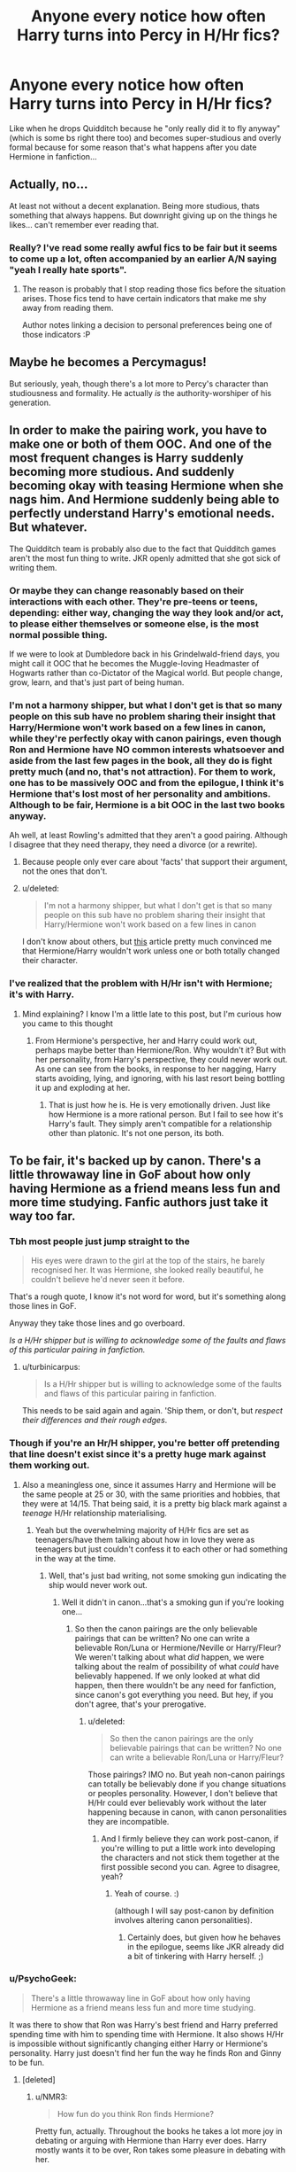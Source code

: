 #+TITLE: Anyone every notice how often Harry turns into Percy in H/Hr fics?

* Anyone every notice how often Harry turns into Percy in H/Hr fics?
:PROPERTIES:
:Score: 29
:DateUnix: 1440871311.0
:DateShort: 2015-Aug-29
:FlairText: Discussion
:END:
Like when he drops Quidditch because he "only really did it to fly anyway" (which is some bs right there too) and becomes super-studious and overly formal because for some reason that's what happens after you date Hermione in fanfiction...


** Actually, no...

At least not without a decent explanation. Being more studious, thats something that always happens. But downright giving up on the things he likes... can't remember ever reading that.
:PROPERTIES:
:Author: UndeadBBQ
:Score: 15
:DateUnix: 1440873058.0
:DateShort: 2015-Aug-29
:END:

*** Really? I've read some really awful fics to be fair but it seems to come up a lot, often accompanied by an earlier A/N saying "yeah I really hate sports".
:PROPERTIES:
:Score: 1
:DateUnix: 1440873424.0
:DateShort: 2015-Aug-29
:END:

**** The reason is probably that I stop reading those fics before the situation arises. Those fics tend to have certain indicators that make me shy away from reading them.

Author notes linking a decision to personal preferences being one of those indicators :P
:PROPERTIES:
:Author: UndeadBBQ
:Score: 3
:DateUnix: 1440874676.0
:DateShort: 2015-Aug-29
:END:


** Maybe he becomes a Percymagus!

But seriously, yeah, though there's a lot more to Percy's character than studiousness and formality. He actually /is/ the authority-worshiper of his generation.
:PROPERTIES:
:Author: turbinicarpus
:Score: 3
:DateUnix: 1440902451.0
:DateShort: 2015-Aug-30
:END:


** In order to make the pairing work, you have to make one or both of them OOC. And one of the most frequent changes is Harry suddenly becoming more studious. And suddenly becoming okay with teasing Hermione when she nags him. And Hermione suddenly being able to perfectly understand Harry's emotional needs. But whatever.

The Quidditch team is probably also due to the fact that Quidditch games aren't the most fun thing to write. JKR openly admitted that she got sick of writing them.
:PROPERTIES:
:Author: OwlPostAgain
:Score: 18
:DateUnix: 1440878008.0
:DateShort: 2015-Aug-30
:END:

*** Or maybe they can change reasonably based on their interactions with each other. They're pre-teens or teens, depending: either way, changing the way they look and/or act, to please either themselves or someone else, is the most normal possible thing.

If we were to look at Dumbledore back in his Grindelwald-friend days, you might call it OOC that he becomes the Muggle-loving Headmaster of Hogwarts rather than co-Dictator of the Magical world. But people change, grow, learn, and that's just part of being human.
:PROPERTIES:
:Author: CasualCarnivore
:Score: 25
:DateUnix: 1440888409.0
:DateShort: 2015-Aug-30
:END:


*** I'm not a harmony shipper, but what I don't get is that so many people on this sub have no problem sharing their insight that Harry/Hermione won't work based on a few lines in canon, while they're perfectly okay with canon pairings, even though Ron and Hermione have NO common interests whatsoever and aside from the last few pages in the book, all they do is fight pretty much (and no, that's not attraction). For them to work, one has to be massively OOC and from the epilogue, I think it's Hermione that's lost most of her personality and ambitions. Although to be fair, Hermione is a bit OOC in the last two books anyway.

Ah well, at least Rowling's admitted that they aren't a good pairing. Although I disagree that they need therapy, they need a divorce (or a rewrite).
:PROPERTIES:
:Author: Riversz
:Score: 14
:DateUnix: 1440910111.0
:DateShort: 2015-Aug-30
:END:

**** Because people only ever care about 'facts' that support their argument, not the ones that don't.
:PROPERTIES:
:Author: Zeitgeist84
:Score: 9
:DateUnix: 1440914565.0
:DateShort: 2015-Aug-30
:END:


**** u/deleted:
#+begin_quote
  I'm not a harmony shipper, but what I don't get is that so many people on this sub have no problem sharing their insight that Harry/Hermione won't work based on a few lines in canon
#+end_quote

I don't know about others, but [[http://www.hp-lexicon.org/essays/essay-hh-suited.html][this]] article pretty much convinced me that Hermione/Harry wouldn't work unless one or both totally changed their character.
:PROPERTIES:
:Score: 2
:DateUnix: 1440926292.0
:DateShort: 2015-Aug-30
:END:


*** I've realized that the problem with H/Hr isn't with Hermione; it's with Harry.
:PROPERTIES:
:Author: stefvh
:Score: 6
:DateUnix: 1440880392.0
:DateShort: 2015-Aug-30
:END:

**** Mind explaining? I know I'm a little late to this post, but I'm curious how you came to this thought
:PROPERTIES:
:Author: Nyetro90999
:Score: -1
:DateUnix: 1443043262.0
:DateShort: 2015-Sep-24
:END:

***** From Hermione's perspective, her and Harry could work out, perhaps maybe better than Hermione/Ron. Why wouldn't it? But with her personality, from Harry's perspective, they could never work out. As one can see from the books, in response to her nagging, Harry starts avoiding, lying, and ignoring, with his last resort being bottling it up and exploding at her.
:PROPERTIES:
:Author: stefvh
:Score: 1
:DateUnix: 1443046680.0
:DateShort: 2015-Sep-24
:END:

****** That is just how he is. He is very emotionally driven. Just like how Hermione is a more rational person. But I fail to see how it's Harry's fault. They simply aren't compatible for a relationship other than platonic. It's not one person, its both.
:PROPERTIES:
:Author: Nyetro90999
:Score: -1
:DateUnix: 1443048031.0
:DateShort: 2015-Sep-24
:END:


** To be fair, it's backed up by canon. There's a little throwaway line in GoF about how only having Hermione as a friend means less fun and more time studying. Fanfic authors just take it way too far.
:PROPERTIES:
:Author: hchan1
:Score: 6
:DateUnix: 1440873855.0
:DateShort: 2015-Aug-29
:END:

*** Tbh most people just jump straight to the

#+begin_quote
  His eyes were drawn to the girl at the top of the stairs, he barely recognised her. It was Hermione, she looked really beautiful, he couldn't believe he'd never seen it before.
#+end_quote

That's a rough quote, I know it's not word for word, but it's something along those lines in GoF.

Anyway they take those lines and go overboard.

/Is a H/Hr shipper but is willing to acknowledge some of the faults and flaws of this particular pairing in fanfiction./
:PROPERTIES:
:Author: Cersei_nemo
:Score: 10
:DateUnix: 1440886828.0
:DateShort: 2015-Aug-30
:END:

**** u/turbinicarpus:
#+begin_quote
  Is a H/Hr shipper but is willing to acknowledge some of the faults and flaws of this particular pairing in fanfiction.
#+end_quote

This needs to be said again and again. 'Ship them, or don't, but /respect their differences and their rough edges/.
:PROPERTIES:
:Author: turbinicarpus
:Score: 4
:DateUnix: 1440906425.0
:DateShort: 2015-Aug-30
:END:


*** Though if you're an Hr/H shipper, you're better off pretending that line doesn't exist since it's a pretty huge mark against them working out.
:PROPERTIES:
:Author: OwlPostAgain
:Score: 9
:DateUnix: 1440877511.0
:DateShort: 2015-Aug-30
:END:

**** Also a meaningless one, since it assumes Harry and Hermione will be the same people at 25 or 30, with the same priorities and hobbies, that they were at 14/15. That being said, it is a pretty big black mark against a /teenage/ H/Hr relationship materialising.
:PROPERTIES:
:Author: Zeitgeist84
:Score: 10
:DateUnix: 1440880246.0
:DateShort: 2015-Aug-30
:END:

***** Yeah but the overwhelming majority of H/Hr fics are set as teenagers/have them talking about how in love they were as teenagers but just couldn't confess it to each other or had something in the way at the time.
:PROPERTIES:
:Score: 3
:DateUnix: 1440886072.0
:DateShort: 2015-Aug-30
:END:

****** Well, that's just bad writing, not some smoking gun indicating the ship would never work out.
:PROPERTIES:
:Author: Zeitgeist84
:Score: 7
:DateUnix: 1440886796.0
:DateShort: 2015-Aug-30
:END:

******* Well it didn't in canon...that's a smoking gun if you're looking one...
:PROPERTIES:
:Score: -4
:DateUnix: 1440887159.0
:DateShort: 2015-Aug-30
:END:

******** So then the canon pairings are the only believable pairings that can be written? No one can write a believable Ron/Luna or Hermione/Neville or Harry/Fleur? We weren't talking about what /did/ happen, we were talking about the realm of possibility of what /could/ have believably happened. If we only looked at what did happen, then there wouldn't be any need for fanfiction, since canon's got everything you need. But hey, if you don't agree, that's your prerogative.
:PROPERTIES:
:Author: Zeitgeist84
:Score: 12
:DateUnix: 1440887944.0
:DateShort: 2015-Aug-30
:END:

********* u/deleted:
#+begin_quote
  So then the canon pairings are the only believable pairings that can be written? No one can write a believable Ron/Luna or Harry/Fleur?
#+end_quote

Those pairings? IMO no. But yeah non-canon pairings can totally be believably done if you change situations or peoples personality. However, I don't believe that H/Hr could ever believably work without the later happening because in canon, with canon personalities they are incompatible.
:PROPERTIES:
:Score: -6
:DateUnix: 1440888092.0
:DateShort: 2015-Aug-30
:END:

********** And I firmly believe they can work post-canon, if you're willing to put a little work into developing the characters and not stick them together at the first possible second you can. Agree to disagree, yeah?
:PROPERTIES:
:Author: Zeitgeist84
:Score: 4
:DateUnix: 1440888181.0
:DateShort: 2015-Aug-30
:END:

*********** Yeah of course. :)

(although I will say post-canon by definition involves altering canon personalities).
:PROPERTIES:
:Score: -3
:DateUnix: 1440888209.0
:DateShort: 2015-Aug-30
:END:

************ Certainly does, but given how he behaves in the epilogue, seems like JKR already did a bit of tinkering with Harry herself. ;)
:PROPERTIES:
:Author: Zeitgeist84
:Score: 1
:DateUnix: 1440888372.0
:DateShort: 2015-Aug-30
:END:


*** u/PsychoGeek:
#+begin_quote
  There's a little throwaway line in GoF about how only having Hermione as a friend means less fun and more time studying.
#+end_quote

It was there to show that Ron was Harry's best friend and Harry preferred spending time with him to spending time with Hermione. It also shows H/Hr is impossible without significantly changing either Harry or Hermione's personality. Harry just doesn't find her fun the way he finds Ron and Ginny to be fun.
:PROPERTIES:
:Author: PsychoGeek
:Score: 9
:DateUnix: 1440875554.0
:DateShort: 2015-Aug-29
:END:

**** [deleted]
:PROPERTIES:
:Score: 10
:DateUnix: 1440912151.0
:DateShort: 2015-Aug-30
:END:

***** u/NMR3:
#+begin_quote
  How fun do you think Ron finds Hermione?
#+end_quote

Pretty fun, actually. Throughout the books he takes a lot more joy in debating or arguing with Hermione than Harry ever does. Harry mostly wants it to be over, Ron takes some pleasure in debating with her.
:PROPERTIES:
:Author: NMR3
:Score: 1
:DateUnix: 1440940715.0
:DateShort: 2015-Aug-30
:END:

****** I never saw a flirtatious tone to the arguments between Ron and Hermione. Arguments are, in general, not a very pleasant thing. Especially with a potential significant other.
:PROPERTIES:
:Score: 2
:DateUnix: 1440958412.0
:DateShort: 2015-Aug-30
:END:

******* u/NMR3:
#+begin_quote
  I never saw a flirtatious tone to the arguments between Ron and Hermione
#+end_quote

Does there need to be? They have fun with each other, that's the question I was adressing.

#+begin_quote
  Arguments are, in general, not a very pleasant thing.
#+end_quote

Yes, that explains why this sub has set up a debate tournament. Because no one likes arguing.
:PROPERTIES:
:Author: NMR3
:Score: 1
:DateUnix: 1440958983.0
:DateShort: 2015-Aug-30
:END:

******** That's why I said in general. And there is a difference between structured arguments for the purpose of friendly competition and spontaneous argument about inane things.
:PROPERTIES:
:Score: 1
:DateUnix: 1440959601.0
:DateShort: 2015-Aug-30
:END:

********* Some people enjoy spontaneous arguments about inane things.
:PROPERTIES:
:Author: joelwilliamson
:Score: 2
:DateUnix: 1440972693.0
:DateShort: 2015-Aug-31
:END:


**** Yeah, I've always said that all Harry/Hermione is inherently OOC. A pairing like Harry/Susan isn't inherently OOC because we don't know Susan well enough to say that she's a bad match for Harry. But with Hermione/Harry, we know full well that they're not a good match. So you can't write an IC Hermione/Harry, even if you pretend the Weasleys don't exist.

Of course, if you're writing an AU where Harry is raised by Remus and has a wildly different personality, maybe you can make it work. But Harry is still OOC relative to canon.
:PROPERTIES:
:Author: OwlPostAgain
:Score: 6
:DateUnix: 1440877735.0
:DateShort: 2015-Aug-30
:END:


*** Yeah I agree but he doesn't enjoy it and it never affects his personality is what i'm getting at.
:PROPERTIES:
:Score: 0
:DateUnix: 1440873996.0
:DateShort: 2015-Aug-29
:END:


*** One of the reasons I do not like H/Hr relationships during their time at Hogwarts that much.

After the Battle is an entirely different thing.
:PROPERTIES:
:Author: UndeadBBQ
:Score: 0
:DateUnix: 1440880151.0
:DateShort: 2015-Aug-30
:END:


** Hermione would make a great FWB for Harry if she's ever down 8) gotta relieve some of that OWL/NEWT stress.
:PROPERTIES:
:Score: 3
:DateUnix: 1440888642.0
:DateShort: 2015-Aug-30
:END:


** Never read a H/Hr fic before. Are there any of them where Ron still remains their best friend?
:PROPERTIES:
:Author: blandge
:Score: 4
:DateUnix: 1440908389.0
:DateShort: 2015-Aug-30
:END:

*** There are lots, just avoid the ones that are upfront about bashing.
:PROPERTIES:
:Author: midasgoldentouch
:Score: 2
:DateUnix: 1441036947.0
:DateShort: 2015-Aug-31
:END:
